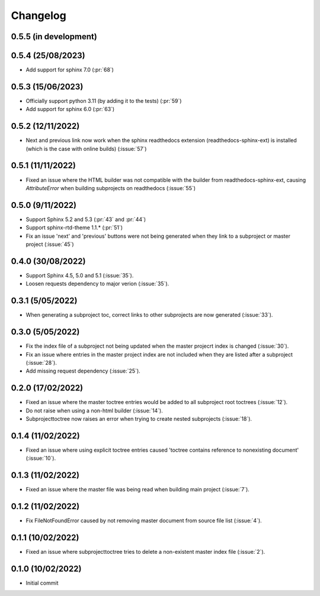 
Changelog
*********

0.5.5 (in development)
----------------------

0.5.4 (25/08/2023)
------------------
* Add support for sphinx 7.0 (:pr:`68`)

0.5.3 (15/06/2023)
------------------
* Officially support python 3.11 (by adding it to the tests) (:pr:`59`)
* Add support for sphinx 6.0 (:pr:`63`)

0.5.2 (12/11/2022)
------------------
* Next and previous link now work when the sphinx readthedocs extension (readthedocs-sphinx-ext) is installed (which is the case with online builds) (:issue:`57`)

0.5.1 (11/11/2022)
------------------
* Fixed an issue where the HTML builder was not compatible with the builder from readthedocs-sphinx-ext, causing `AttributeError` when building subprojects on readthedocs (:issue:`55`)

0.5.0 (9/11/2022)
-----------------
* Support Sphinx 5.2 and 5.3 (:pr:`43` and :pr:`44`)
* Support sphinx-rtd-theme 1.1.* (:pr:`51`)
* Fix an issue 'next' and 'previous' buttons were not being generated when they link to a subproject or master project (:issue:`45`)

0.4.0 (30/08/2022)
------------------
* Support Sphinx 4.5, 5.0 and 5.1 (:issue:`35`).
* Loosen requests dependency to major verion (:issue:`35`).

0.3.1 (5/05/2022)
-----------------
* When generating a subproject toc, correct links to other subprojects are now generated (:issue:`33`).

0.3.0 (5/05/2022)
-----------------
* Fix the index file of a subproject not being updated when the master projecrt index is changed (:issue:`30`).
* Fix an issue where entries in the master project index are not included when they are listed after a subproject (:issue:`28`).
* Add missing request dependency (:issue:`25`).

0.2.0 (17/02/2022)
------------------
* Fixed an issue where the master toctree entries would be added to all subproject root toctrees (:issue:`12`).
* Do not raise when using a non-html builder (:issue:`14`).
* Subprojecttoctree now raises an error when trying to create nested subprojects (:issue:`18`).

0.1.4 (11/02/2022)
------------------
* Fixed an issue where using explicit toctree entries caused 'toctree contains reference to nonexisting document' (:issue:`10`).

0.1.3 (11/02/2022)
------------------
* Fixed an issue where the master file was being read when building main project (:issue:`7`).

0.1.2 (11/02/2022)
------------------
* Fix FileNotFoundError caused by not removing master document from source file list (:issue:`4`).

0.1.1 (10/02/2022)
------------------
* Fixed an issue where subprojecttoctree tries to delete a non-existent master index file (:issue:`2`).

0.1.0 (10/02/2022)
------------------
* Initial commit
